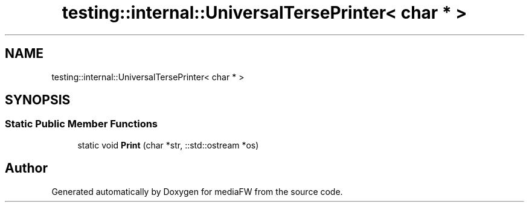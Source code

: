 .TH "testing::internal::UniversalTersePrinter< char * >" 3 "Mon Oct 15 2018" "mediaFW" \" -*- nroff -*-
.ad l
.nh
.SH NAME
testing::internal::UniversalTersePrinter< char * >
.SH SYNOPSIS
.br
.PP
.SS "Static Public Member Functions"

.in +1c
.ti -1c
.RI "static void \fBPrint\fP (char *str, ::std::ostream *os)"
.br
.in -1c

.SH "Author"
.PP 
Generated automatically by Doxygen for mediaFW from the source code\&.
